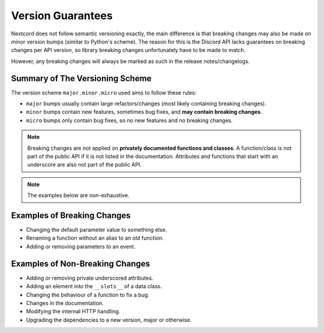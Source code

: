 .. _version_guarantees:

Version Guarantees
==================

Nextcord does not follow semantic versioning exactly, the main difference is that breaking changes may also be made on minor version bumps (similar to Python's scheme).
The reason for this is the Discord API lacks guarantees on breaking changes per API version, so library breaking changes unfortunately have to be made to match.

However, any breaking changes will always be marked as such in the release notes/changelogs.

Summary of The Versioning Scheme
--------------------------------

The version scheme ``major.minor.micro`` used aims to follow these rules:

- ``major`` bumps usually contain large refactors/changes (most likely containing breaking changes).
- ``minor`` bumps contain new features, sometimes bug fixes, and **may contain breaking changes**.
- ``micro`` bumps only contain bug fixes, so no new features and no breaking changes.

.. note::

    Breaking changes are not applied on **privately documented functions and classes**.
    A function/class is not part of the public API if it is not listed in the documentation.
    Attributes and functions that start with an underscore are also not part of the public API.

.. note::

    The examples below are non-exhaustive.

Examples of Breaking Changes
----------------------------

- Changing the default parameter value to something else.
- Renaming a function without an alias to an old function.
- Adding or removing parameters to an event.

Examples of Non-Breaking Changes
--------------------------------

- Adding or removing private underscored attributes.
- Adding an element into the ``__slots__`` of a data class.
- Changing the behaviour of a function to fix a bug.
- Changes in the documentation.
- Modifying the internal HTTP handling.
- Upgrading the dependencies to a new version, major or otherwise.
